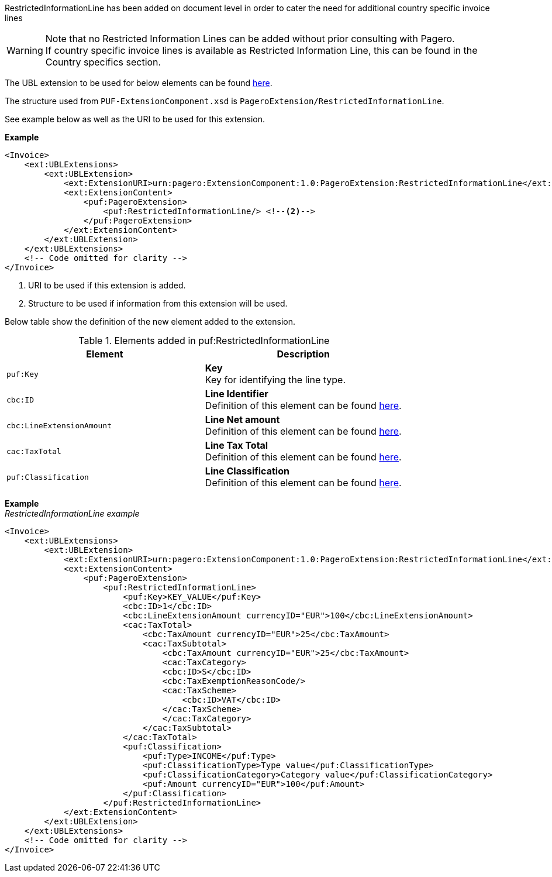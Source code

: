 RestrictedInformationLine has been added on document level in order to cater the need for additional country specific invoice lines +

WARNING: Note that no Restricted Information Lines can be added without prior consulting with Pagero. +
If country specific invoice lines is available as Restricted Information Line, this can be found in the Country specifics section.

The UBL extension to be used for below elements can be found <<_extublextensions, here>>.

The structure used from `PUF-ExtensionComponent.xsd` is `PageroExtension/RestrictedInformationLine`.

See example below as well as the URI to be used for this extension.

*Example*
[source,xml]
----
<Invoice>
    <ext:UBLExtensions>
        <ext:UBLExtension>
            <ext:ExtensionURI>urn:pagero:ExtensionComponent:1.0:PageroExtension:RestrictedInformationLine</ext:ExtensionURI> <!--1-->
            <ext:ExtensionContent>
                <puf:PageroExtension>
                    <puf:RestrictedInformationLine/> <!--2-->
                </puf:PageroExtension>
            </ext:ExtensionContent>
        </ext:UBLExtension>
    </ext:UBLExtensions>
    <!-- Code omitted for clarity -->
</Invoice>
----
<1> URI to be used if this extension is added.
<2> Structure to be used if information from this extension will be used.

Below table show the definition of the new element added to the extension.

.Elements added in puf:RestrictedInformationLine
|===
|Element |Description

|`puf:Key`
|**Key** +
Key for identifying the line type.

|`cbc:ID`
|**Line Identifier** +
Definition of this element can be found <<line-ID, here>>.

|`cbc:LineExtensionAmount`
|**Line Net amount** +
Definition of this element can be found <<line-LineExtensionAmount, here>>.

|`cac:TaxTotal`
|**Line Tax Total** +
Definition of this element can be found <<line-TaxTotal, here>>.

|`puf:Classification`
|**Line Classification** +
Definition of this element can be found <<line-extension-Classification, here>>.

|===

*Example* +
_RestrictedInformationLine example_
[source,xml]
----
<Invoice>
    <ext:UBLExtensions>
        <ext:UBLExtension>
            <ext:ExtensionURI>urn:pagero:ExtensionComponent:1.0:PageroExtension:RestrictedInformationLine</ext:ExtensionURI>
            <ext:ExtensionContent>
                <puf:PageroExtension>
                    <puf:RestrictedInformationLine>
                        <puf:Key>KEY_VALUE</puf:Key>
                        <cbc:ID>1</cbc:ID>
                        <cbc:LineExtensionAmount currencyID="EUR">100</cbc:LineExtensionAmount>
                        <cac:TaxTotal>
                            <cbc:TaxAmount currencyID="EUR">25</cbc:TaxAmount>
                            <cac:TaxSubtotal>
                                <cbc:TaxAmount currencyID="EUR">25</cbc:TaxAmount>
                                <cac:TaxCategory>
                                <cbc:ID>S</cbc:ID>
                                <cbc:TaxExemptionReasonCode/>
                                <cac:TaxScheme>
                                    <cbc:ID>VAT</cbc:ID>
                                </cac:TaxScheme>
                                </cac:TaxCategory>
                            </cac:TaxSubtotal>
                        </cac:TaxTotal>
                        <puf:Classification>
                            <puf:Type>INCOME</puf:Type>
                            <puf:ClassificationType>Type value</puf:ClassificationType>
                            <puf:ClassificationCategory>Category value</puf:ClassificationCategory>
                            <puf:Amount currencyID="EUR">100</puf:Amount>
                        </puf:Classification>
                    </puf:RestrictedInformationLine>
            </ext:ExtensionContent>
        </ext:UBLExtension>
    </ext:UBLExtensions>
    <!-- Code omitted for clarity -->
</Invoice>
----
